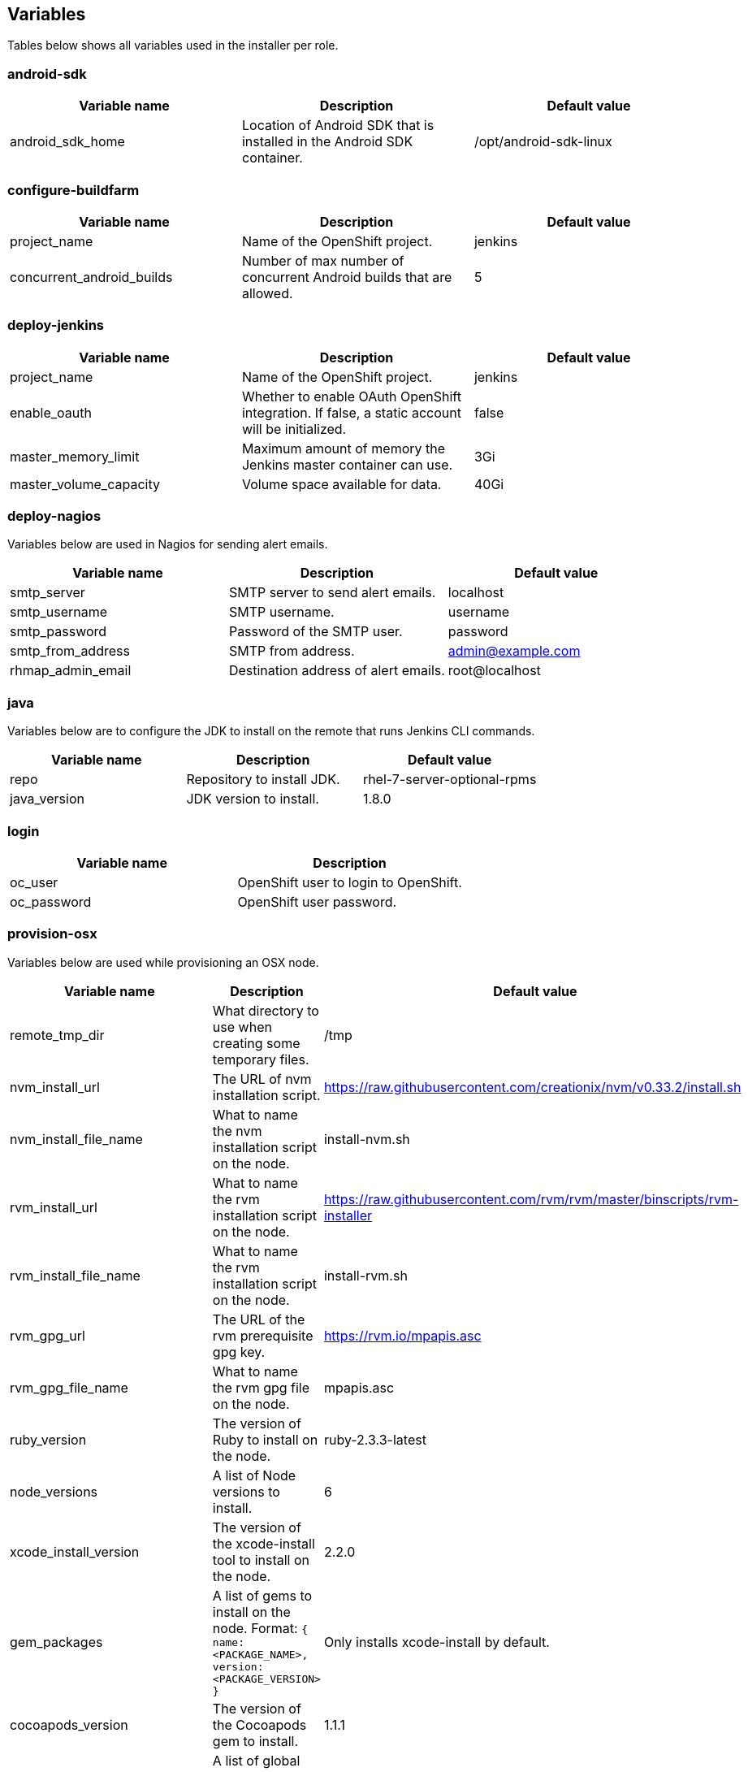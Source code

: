 == Variables

Tables below shows all variables used in the installer per role.

=== android-sdk

|===
| Variable name | Description | Default value

|android_sdk_home
|Location of Android SDK that is installed in the Android SDK container.
|/opt/android-sdk-linux
|===

=== configure-buildfarm

|===
| Variable name | Description | Default value

|project_name
|Name of the OpenShift project.
|jenkins

|concurrent_android_builds
|Number of max number of concurrent Android builds that are allowed.
|5
|===


=== deploy-jenkins

|===
| Variable name | Description | Default value

|project_name
|Name of the OpenShift project.
|jenkins

|enable_oauth
|Whether to enable OAuth OpenShift integration. If false, a static account will be initialized.
|false

|master_memory_limit
|Maximum amount of memory the Jenkins master container can use.
|3Gi

|master_volume_capacity
|Volume space available for data.
|40Gi

|===

=== deploy-nagios

Variables below are used in Nagios for sending alert emails.

|===
| Variable name | Description | Default value

|smtp_server
|SMTP server to send alert emails.
|localhost

|smtp_username
|SMTP username.
|username

|smtp_password
|Password of the SMTP user.
|password

|smtp_from_address
|SMTP from address.
|admin@example.com

|rhmap_admin_email
|Destination address of alert emails.
|root@localhost

|===


=== java

Variables below are to configure the JDK to install on the remote that runs Jenkins CLI commands.

|===
| Variable name | Description | Default value

|repo
|Repository to install JDK.
|rhel-7-server-optional-rpms

|java_version
|JDK version to install.
|1.8.0

|===


=== login

|===
| Variable name | Description

|oc_user
|OpenShift user to login to OpenShift.

|oc_password
|OpenShift user password.

|===

=== provision-osx

Variables below are used while provisioning an OSX node.

|===
| Variable name | Description | Default value

|remote_tmp_dir
|What directory to use when creating some temporary files.
|/tmp

|nvm_install_url
|The URL of nvm installation script.
|https://raw.githubusercontent.com/creationix/nvm/v0.33.2/install.sh

|nvm_install_file_name
|What to name the nvm installation script on the node.
|install-nvm.sh

|rvm_install_url
|What to name the rvm installation script on the node.
|https://raw.githubusercontent.com/rvm/rvm/master/binscripts/rvm-installer

|rvm_install_file_name
|What to name the rvm installation script on the node.
|install-rvm.sh

|rvm_gpg_url
|The URL of the rvm prerequisite gpg key.
|https://rvm.io/mpapis.asc

|rvm_gpg_file_name
|What to name the rvm gpg file on the node.
|mpapis.asc

|ruby_version
|The version of Ruby to install on the node.
|ruby-2.3.3-latest

|node_versions
|A list of Node versions to install.
|6

|xcode_install_version
|The version of the xcode-install tool to install on the node.
|2.2.0

|gem_packages
|A list of gems to install on the node. Format: `{ name: <PACKAGE_NAME>, version: <PACKAGE_VERSION> }`
|Only installs xcode-install by default.

|cocoapods_version
|The version of the Cocoapods gem to install.
|1.1.1

|npm_packages
|A list of global NPM packages to install. Format: `{ name: <PACKAGE_NAME>, version: <PACKAGE_VERSION> }`.
|Only install cordova@7.0.1 by default

|homebrew_packages
|The packages to install using Homebrew. Format: `{ name: <PACKAGE_NAME> }`.
|gpg, grep, jq

|homebrew_version
|The version of Homebrew to install (git tag).
|1.3.1

|homebrew_repo
|The git repo where Homebrew resides (defaults to GitHub repo).
|https://github.com/Homebrew/brew

|homebrew_prefix
|The parent directory of the directory where Homebrew resides.
|/usr/local

|homebrew_install_path
|Where Homebrew will be installed.
|<homebrew_prefix>/Homebrew

|homebrew_brew_bin_path
|Where `brew` will be installed.
|/usr/local/bin

|homebrew_taps
|A list of taps to add.
|homebrew/core, caskroom/cask

|xcode_install_user
|Apple Developer Account username. If this is not set then Xcode will not be installed.
|

|xcode_install_password
|Apple Developer Account password. If this is not set then Xcode will not be installed.
|

|xcode_install_session_token
|Apple Developer Account auth cookie from `fastlane spaceauth` command (For accounts with 2FA enabled).
|

|xcode_versions
|A list of Xcode versions to install. These may take over 30 minutes each to install.
|'8.3.3'

|apple_wwdr_cert_url
| Apple WWDR certificate URL. Defaults to Apple's official URL.
|http://developer.apple.com/certificationauthority/AppleWWDRCA.cer

|apple_wwdr_cert_file_name
|Output file name of the downloaded file.
|AppleWWDRCA.cer

|buildfarm_node_port
|The port to connect to the macOS node on.
|22

|buildfarm_node_root_dir
|Path to Jenkins root folder.
|/Users/jenkins

|buildfarm_credential_id
|Identifier for the Jenkins credential object.
|macOS_buildfarm_cred

|buildfarm_credential_description
|Description of the Jenkins credential object.
|Shared credential for the macOS nodes in the buildfarm.

|buildfarm_node_name
|Name of the slave/node in Jenkins.
|macOS (<node_host_address>)

|buildfarm_node_labels
|List of labels assigned to the macOS node.
|ios

|buildfarm_user_id
|Jenkins user ID.
|admin

|buildfarm_node_executors
|Number of executors (Jenkins configuration) on the macOS node.
There is currently no build isolation with the macOS node meaning there is
no guaranteed support for concurrent builds. This value should not be changed
unless you are certain all apps will be built with the same signature
credentials.
|1

|buildfarm_node_mode <MODE>
|How the macOS node should be utilised. The following options are available:
|NORMAL
|<MODE> = NORMAL
|Use this node as much as possible
|
|<MODE> = EXCLUSIVE
|Only build jobs with labels matching this node will use this node.
|

|buildfarm_node_description
|Description of the macOS node in Jenkins.
|macOS node for the buildfarm

|proxy_host
|Proxy url/base hostname to be used.
|

|proxy_port
|Proxy port to be used.
|

|proxy_device
|The proxy network device to use the proxy config from the list of devices.
|Ethernet

|proxy_ctx
|A list of proxies to be set.
|webproxy, securewebproxy

|buildfarm_lang_env_var
|Value of `LANG` environment variable to set on the macOS node. CocoaPods require this to `en_US.UTF-8`.
|en_US.UTF-8

|buildfarm_path_env_var
|`$PATH` environment variable to use in the macOS node.
|$PATH:/usr/local/bin:/usr/bin:/bin:/usr/sbin:/sbin

|credential_private_key
|Private key stored in Jenkins and used to SSH into the macOS node. If this is not set then a key pair will be generated.
|

|credential_public_key
|Public key of the pair. If this is not set then a key pair will be generated.
|

|credential_passphrase
|Passphrase of the private key. This is stored in Jenkins and used to SSH into the macOS node. If this is not set the private key will not be password protected.
|

|===